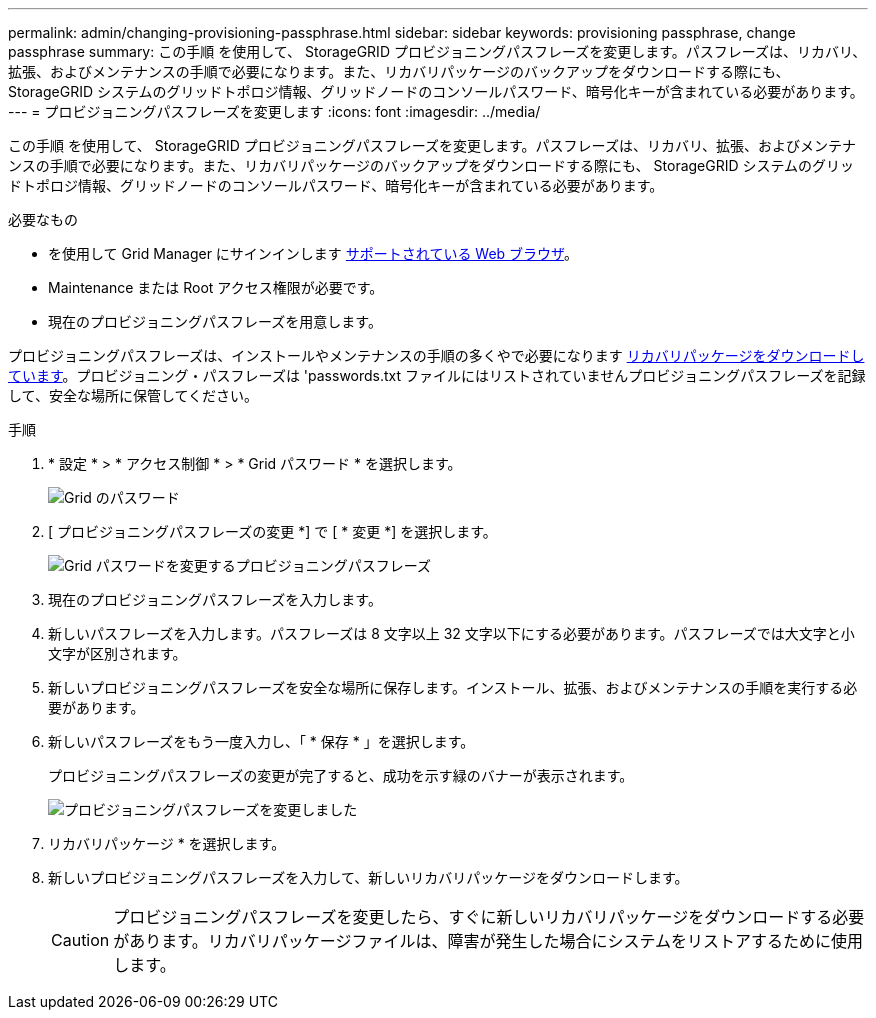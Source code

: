 ---
permalink: admin/changing-provisioning-passphrase.html 
sidebar: sidebar 
keywords: provisioning passphrase, change passphrase 
summary: この手順 を使用して、 StorageGRID プロビジョニングパスフレーズを変更します。パスフレーズは、リカバリ、拡張、およびメンテナンスの手順で必要になります。また、リカバリパッケージのバックアップをダウンロードする際にも、 StorageGRID システムのグリッドトポロジ情報、グリッドノードのコンソールパスワード、暗号化キーが含まれている必要があります。 
---
= プロビジョニングパスフレーズを変更します
:icons: font
:imagesdir: ../media/


[role="lead"]
この手順 を使用して、 StorageGRID プロビジョニングパスフレーズを変更します。パスフレーズは、リカバリ、拡張、およびメンテナンスの手順で必要になります。また、リカバリパッケージのバックアップをダウンロードする際にも、 StorageGRID システムのグリッドトポロジ情報、グリッドノードのコンソールパスワード、暗号化キーが含まれている必要があります。

.必要なもの
* を使用して Grid Manager にサインインします xref:../admin/web-browser-requirements.adoc[サポートされている Web ブラウザ]。
* Maintenance または Root アクセス権限が必要です。
* 現在のプロビジョニングパスフレーズを用意します。


プロビジョニングパスフレーズは、インストールやメンテナンスの手順の多くやで必要になります xref:../maintain/downloading-recovery-package.adoc[リカバリパッケージをダウンロードしています]。プロビジョニング・パスフレーズは 'passwords.txt ファイルにはリストされていませんプロビジョニングパスフレーズを記録して、安全な場所に保管してください。

.手順
. * 設定 * > * アクセス制御 * > * Grid パスワード * を選択します。
+
image::../media/grid_password_change_provisioning_firstpage.png[Grid のパスワード]

. [ プロビジョニングパスフレーズの変更 *] で [ * 変更 *] を選択します。
+
image::../media/grid_password_change_provisioning_passphrase.png[Grid パスワードを変更するプロビジョニングパスフレーズ]

. 現在のプロビジョニングパスフレーズを入力します。
. 新しいパスフレーズを入力します。パスフレーズは 8 文字以上 32 文字以下にする必要があります。パスフレーズでは大文字と小文字が区別されます。
. 新しいプロビジョニングパスフレーズを安全な場所に保存します。インストール、拡張、およびメンテナンスの手順を実行する必要があります。
. 新しいパスフレーズをもう一度入力し、「 * 保存 * 」を選択します。
+
プロビジョニングパスフレーズの変更が完了すると、成功を示す緑のバナーが表示されます。

+
image::../media/change_provisioning_passphrase_success.png[プロビジョニングパスフレーズを変更しました]

. リカバリパッケージ * を選択します。
. 新しいプロビジョニングパスフレーズを入力して、新しいリカバリパッケージをダウンロードします。
+

CAUTION: プロビジョニングパスフレーズを変更したら、すぐに新しいリカバリパッケージをダウンロードする必要があります。リカバリパッケージファイルは、障害が発生した場合にシステムをリストアするために使用します。


